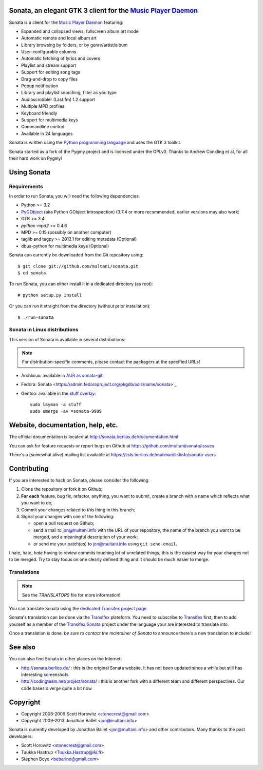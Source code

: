 Sonata, an elegant GTK 3 client for the `Music Player Daemon`_
==============================================================

Sonata is a client for the `Music Player Daemon`_ featuring:

+ Expanded and collapsed views, fullscreen album art mode
+ Automatic remote and local album art
+ Library browsing by folders, or by genre/artist/album
+ User-configurable columns
+ Automatic fetching of lyrics and covers
+ Playlist and stream support
+ Support for editing song tags
+ Drag-and-drop to copy files
+ Popup notification
+ Library and playlist searching, filter as you type
+ Audioscrobbler (Last.fm) 1.2 support
+ Multiple MPD profiles
+ Keyboard friendly
+ Support for multimedia keys
+ Commandline control
+ Available in 24 languages

Sonata is written using the `Python programming language`_ and uses the GTK 3
toolkit.

Sonata started as a fork of the Pygmy project and is licensed under the GPLv3.
Thanks to Andrew Conkling et al, for all their hard work on Pygmy!

Using Sonata
============

Requirements
------------

In order to run Sonata, you will need the following dependencies:

* Python >= 3.2
* `PyGObject`_ (aka Python GObject Introspection) (3.7.4 or more recommended,
  earlier versions may also work)
* GTK >= 3.4
* `python-mpd2` >= 0.4.6
* MPD >= 0.15 (possibly on another computer)
* taglib and tagpy >= 2013.1 for editing metadata (Optional)
* dbus-python for multimedia keys (Optional)

.. warning: Sonata depends on `PyGObject`_ which is still quite new and gets
    regular fixes. Although versions 3.4.x shipped in most distributions at the
    time of writing are OK most of the time, unexpected bugs may occur which are
    fixed by more recent versions.

Sonata can currently be downloaded from the Git repository using::

    $ git clone git://github.com/multani/sonata.git
    $ cd sonata

To run Sonata, you can either install it in a dedicated directory (as root)::

    # python setup.py install

Or you can run it straight from the directory (without prior installation)::

    $ ./run-sonata


Sonata in Linux distributions
-----------------------------

This version of Sonata is available in several distributions:

.. note:: For distribution-specific comments, please contact the packagers at
    the specified URLs!

* Archlinux: available in `AUR as sonata-git
  <https://aur.archlinux.org/packages/sonata-git/>`_
* Fedora: Sonata <https://admin.fedoraproject.org/pkgdb/acls/name/sonata>`_
* Gentoo: available in the `stuff overlay`_::

    sudo layman -a stuff
    sudo emerge -av =sonata-9999


Website, documentation, help, etc.
==================================

The official documentation is located at
http://sonata.berlios.de/documentation.html

You can ask for feature requests or report bugs on Github at
https://github.com/multani/sonata/issues

There's a (somewhat alive) mailing list available at
https://lists.berlios.de/mailman/listinfo/sonata-users

Contributing
============

If you are interested to hack on Sonata, please consider the following:

#. Clone the repository or fork it on Github;
#. **For each** feature, bug fix, refactor, anything, you want to submit, create
   a branch with a name which reflects what you want to do;
#. Commit your changes related to *this* thing in this branch;
#. Signal your changes with one of the following:

   * open a pull request on Github;
   * send a mail to jon@multani.info with the URL of your repository, the
     name of the branch you want to be merged, and a meaningful description of
     your work;
   * or send me your patch(es) to jon@multani.info using ``git send-email``.

I hate, hate, *hate* having to review commits touching lot of unrelated things,
this is the easiest way for your changes not to be merged. Try to stay focus on
one clearly defined thing and it should be much easier to merge.

Translations
------------

.. note:: See the `TRANSLATORS` file for more information!

You can translate Sonata using the `dedicated Transifex project
page <https://www.transifex.com/projects/p/sonata/>`_.

Sonata's translation can be done via the `Transifex`_ plateform. You need to
subscribe to `Transifex`_ first, then to add yourself as a member of the
`Transifex Sonata`_ project under the language your are interested to translate
into.

Once a translation is done, *be sure to contact the maintainer of Sonata* to
announce there's a new translation to include!


See also
========

You can also find Sonata in other places on the Internet:

* http://sonata.berlios.de/ : this is the original Sonata website. It has not
  been updated since a while but still has interesting screenshots.
* http://codingteam.net/project/sonata/ : this is another fork with a different
  team and different perspectives. Our code bases diverge quite a bit now.

Copyright
=========

* Copyright 2006-2009 Scott Horowitz <stonecrest@gmail.com>
* Copyright 2009-2013 Jonathan Ballet <jon@multani.info>

Sonata is currently developed by Jonathan Ballet <jon@multani.info> and other
contributors. Many thanks to the past developers:

* Scott Horowitz <stonecrest@gmail.com>
* Tuukka Hastrup <Tuukka.Hastrup@iki.fi>
* Stephen Boyd <bebarino@gmail.com>

.. _Music Player Daemon: http://musicpd.org
.. _PyGObject: https://live.gnome.org/PyGObject
.. _python-mpd2: http://pypi.python.org/pypi/python-mpd2/
.. _python programming language: http://www.python.org/
.. _transifex: https://www.transifex.com
.. _transifex sonata: https://www.transifex.com/projects/p/sonata/
.. _stuff overlay: https://github.com/megabaks/stuff/tree/master/media-sound/sonata
